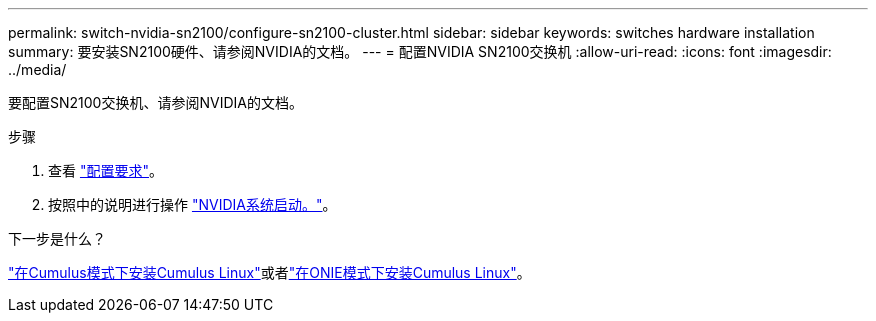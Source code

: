 ---
permalink: switch-nvidia-sn2100/configure-sn2100-cluster.html 
sidebar: sidebar 
keywords: switches hardware installation 
summary: 要安装SN2100硬件、请参阅NVIDIA的文档。 
---
= 配置NVIDIA SN2100交换机
:allow-uri-read: 
:icons: font
:imagesdir: ../media/


[role="lead"]
要配置SN2100交换机、请参阅NVIDIA的文档。

.步骤
. 查看 link:configure-reqs-sn2100-cluster.html["配置要求"]。
. 按照中的说明进行操作 https://docs.nvidia.com/networking/display/sn2000pub/System+Bring-Up["NVIDIA系统启动。"^]。


.下一步是什么？
link:install-cumulus-mode-sn2100-cluster.html["在Cumulus模式下安装Cumulus Linux"]或者link:install-onie-mode-sn2100-cluster.html["在ONIE模式下安装Cumulus Linux"]。
